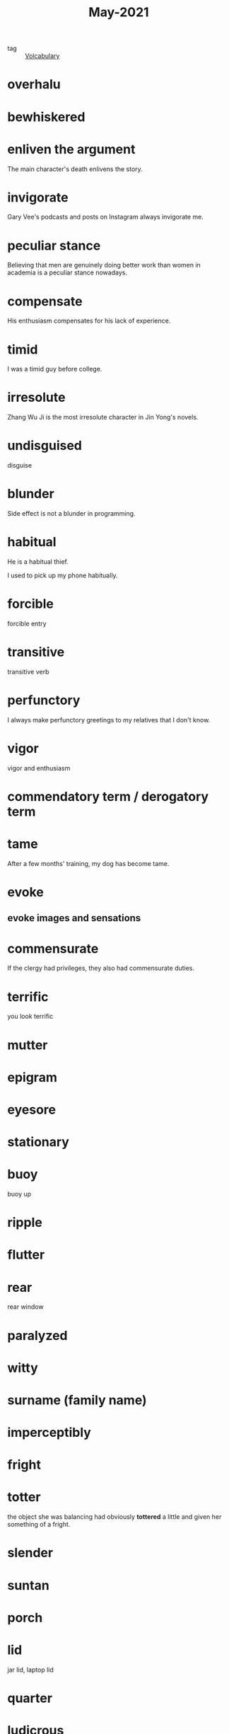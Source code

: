 :PROPERTIES:
:ID:       93e647d3-545b-4e16-ad1f-c4140736bac3
:END:
#+title: May-2021
#+ROAM_TAGS: Volcabulary

- tag :: [[file:20201027222847-volcabulary.org][Volcabulary]]
  
* overhalu
  
* bewhiskered

* enliven the argument

   The main character's death enlivens the story.

* invigorate

  Gary Vee's podcasts and posts on Instagram always invigorate me.

* peculiar stance

  Believing that men are genuinely doing better work than women in academia is a peculiar stance nowadays.

* compensate

  His enthusiasm compensates for his lack of experience.

* timid

  I was a timid guy before college.

* irresolute

  Zhang Wu Ji is the most irresolute character in Jin Yong's novels.

* undisguised

  disguise

* blunder

  Side effect is not a blunder in programming.

* habitual

  He is a habitual thief.

  I used to pick up my phone habitually.

* forcible
  
  forcible entry

* transitive

  transitive verb

* perfunctory

  I always make perfunctory greetings to my relatives that I don't know.
  
* vigor  

  vigor and enthusiasm

* commendatory term / derogatory term  

* tame

After a few months' training, my dog has become tame.

* evoke

** evoke images and sensations

* commensurate

  If the clergy had privileges, they also had commensurate duties.
  
* terrific
  you look terrific
  
* mutter

* epigram

* eyesore

* stationary
 
* buoy
  buoy up

* ripple

* flutter

* rear
  rear window

* paralyzed

* witty

* surname (family name)

* imperceptibly

* fright

* totter
  the object she was balancing had obviously *tottered* a little and given her something of a fright.
  
* slender
  
* suntan
  
* porch

* lid
  jar lid, laptop lid

* quarter
  
* ludicrous
  
* ramble

* prelude

* in one's place
  Encouraged by his wife, Macbeth achieved his ambition and realized the prediction of the witches by murdering Duncan and becoming king of Scotland *in his place*.

* empire emperor

* debilitate

* err

* antecedent

* stiff

* viable

* converse
  converse with

* single out

* heritage

* accusingly

* unobtrusively

* blend

* impersonal

* bantering

* sheer

* confess

* corky

* claret

* wink

* ferociously

* fervent sun

* Nordics

* butler

* affection

* glowing
  glowing face

* compel

* desert
  run away

* lingering

* extemporize

* napkin

* devoid

* gaiety

* lawn

* stable
  
* settee

* cynical

* defiant

* sophisticated

* assert

* crimson
  crimson room

* bloom

* uninflected

* soothing

* remark

* contemptuous

* rotogravure

* veranda

* libel

* dock

* hastily

* in exchange for

I spend most of my time studying in exchange for the knowledge.

* accuse

* sweep

* metropolitan
  Shen Zhen is a metropolitan city of the Grang Dong province. 

* monolithic

* preliminary
  preliminary results
  preliminary findings

* social stratification

* preserve

* premise 

* purposive

* comprise

* grant

* incur

  incur failure
  incur debts

* so much as
  but rather
  
  I don't think it's love so much as lust.

* patriotic

* compatriot

* exquisite

* passenger

* rebuke

* shift

* confine

* monitor

* crisp

  crisp apple
  crisp cookie

* narcissistic

* impotence

* orgasm

* relapse

* unrelenting 

* encore

* conspiracy

* keep expectation in check

* syringe

* pledge

  Xi Jinping, China's top leader, *has pledged to* make a Covid-19 vaccine a "global public good."

* generous

  noun generosity

* subsume

  They don't want to subsume their generosity in their products under the U.N. brand.

* backfire

  My plans to study computer science backfired on me when there was not enough time to finish my thesis.

* begrude

  We don't begrude you that special endowment.

* revolt

  Her cliams to the ownership to the tree revolts the others.

* cache

* mattress

* doctrine

* upbringing

* resemble

  This proposal differs from the last one in many important respects.

* intense 

  intense belief

* induce

  Nothing can induce me to take drugs.

* autonomous

* introjected

* continuum

* postulate

* refinement

* omnivorous

* engross

  Programming engrosses me.
  
* secede

* confederacy

* tweak

  It's common in computer programming to tweak an exsiting program instead of writing a new program from scratch.

* tinker

  It's a waste of time tinkering around different operatings systems.

* protagonist

* inarguration

* narrative

* aspire
  apire to sth
  aspire to do
  
  Don't aspire to make a living, aspire to make a difference.

* tummy

* stimulate

* lecture

  He is lecturing on evolutionary psychology.

* incel group
  involuntary celibate

* retain

  I can only retain 30% of the knowledge that I learned last year.

* glitch

* incontinence

* atrocity

* absurdity

* princelings

* disgraced
  Bo, Xilai, a disgraced former Party Committee Secretary of Chongqing who was also a member of the Poliburo.

* ominous

* adpted to a drama

  drama adaptation

  The play had been adapted for children.

* drama based on a manga

* win a game, lose a game

* pass an exam, fail an exam

* hedes (game)

* prevail

* carve

  I crave attention.

* maladaptive
